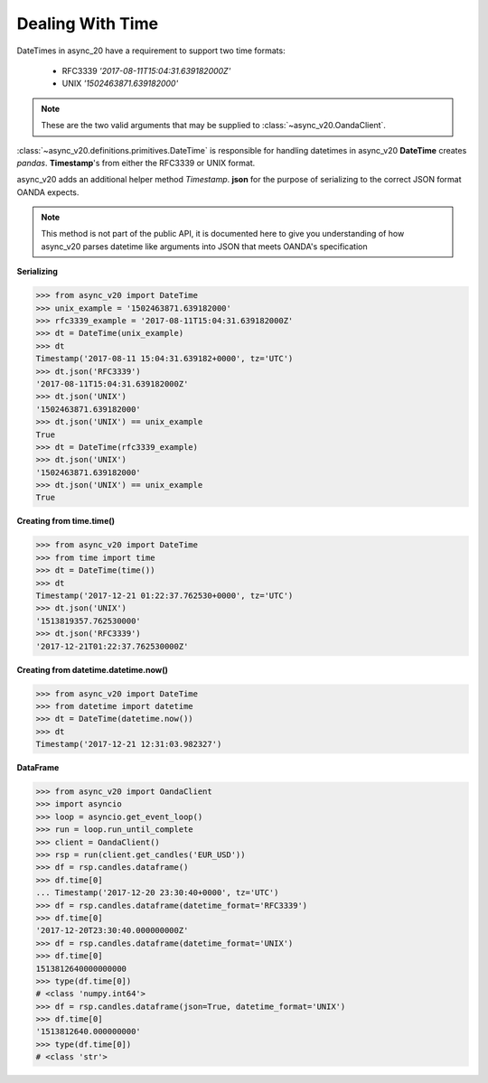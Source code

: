 Dealing With Time
=================

DateTimes in async_20 have a requirement to support two time formats:

    - RFC3339   *'2017-08-11T15:04:31.639182000Z'*
    - UNIX      *'1502463871.639182000'*

.. note::
    These are the two valid arguments that may be supplied to :class:`~async_v20.OandaClient`.

:class:`~async_v20.definitions.primitives.DateTime` is responsible for handling datetimes in async_v20
**DateTime** creates *pandas*. **Timestamp**'s from either the RFC3339 or UNIX format.

async_v20 adds an additional helper method *Timestamp*. **json** for the purpose
of serializing to the correct JSON format OANDA expects.

.. note::
    This method is not part of the public API, it is documented here to give you understanding
    of how async_v20 parses datetime like arguments into JSON that meets OANDA's specification


**Serializing**

.. code-block:: python

    >>> from async_v20 import DateTime
    >>> unix_example = '1502463871.639182000'
    >>> rfc3339_example = '2017-08-11T15:04:31.639182000Z'
    >>> dt = DateTime(unix_example)
    >>> dt
    Timestamp('2017-08-11 15:04:31.639182+0000', tz='UTC')
    >>> dt.json('RFC3339')
    '2017-08-11T15:04:31.639182000Z'
    >>> dt.json('UNIX')
    '1502463871.639182000'
    >>> dt.json('UNIX') == unix_example
    True
    >>> dt = DateTime(rfc3339_example)
    >>> dt.json('UNIX')
    '1502463871.639182000'
    >>> dt.json('UNIX') == unix_example
    True

**Creating from time.time()**

.. code-block:: python

    >>> from async_v20 import DateTime
    >>> from time import time
    >>> dt = DateTime(time())
    >>> dt
    Timestamp('2017-12-21 01:22:37.762530+0000', tz='UTC')
    >>> dt.json('UNIX')
    '1513819357.762530000'
    >>> dt.json('RFC3339')
    '2017-12-21T01:22:37.762530000Z'

**Creating from datetime.datetime.now()**

.. code-block:: python

    >>> from async_v20 import DateTime
    >>> from datetime import datetime
    >>> dt = DateTime(datetime.now())
    >>> dt
    Timestamp('2017-12-21 12:31:03.982327')


**DataFrame**

.. code-block:: python

    >>> from async_v20 import OandaClient
    >>> import asyncio
    >>> loop = asyncio.get_event_loop()
    >>> run = loop.run_until_complete
    >>> client = OandaClient()
    >>> rsp = run(client.get_candles('EUR_USD'))
    >>> df = rsp.candles.dataframe()
    >>> df.time[0]
    ... Timestamp('2017-12-20 23:30:40+0000', tz='UTC')
    >>> df = rsp.candles.dataframe(datetime_format='RFC3339')
    >>> df.time[0]
    '2017-12-20T23:30:40.000000000Z'
    >>> df = rsp.candles.dataframe(datetime_format='UNIX')
    >>> df.time[0]
    1513812640000000000
    >>> type(df.time[0])
    # <class 'numpy.int64'>
    >>> df = rsp.candles.dataframe(json=True, datetime_format='UNIX')
    >>> df.time[0]
    '1513812640.000000000'
    >>> type(df.time[0])
    # <class 'str'>
